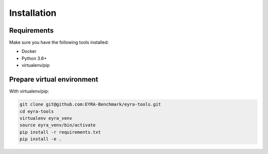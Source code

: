 Installation
------------

Requirements
############

Make sure you have the following tools installed:

- Docker
- Python 3.6+
- virtualenv/pip

Prepare virtual environment
###########################

With virtualenv/pip:

.. code-block:: sh

    git clone git@github.com:EYRA-Benchmark/eyra-tools.git
    cd eyra-tools
    virtualenv eyra_venv
    source eyra_venv/bin/activate
    pip install -r requirements.txt
    pip install -e .
